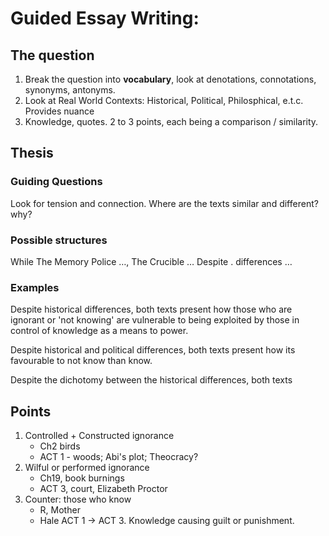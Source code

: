 * Guided Essay Writing:
** The question
1) Break the question into *vocabulary*, look at denotations, connotations, synonyms, antonyms.
2) Look at Real World Contexts: Historical, Political, Philosphical, e.t.c. Provides nuance
3) Knowledge, quotes. 2 to 3 points, each being a comparison / similarity.

** Thesis
*** Guiding Questions
Look for tension and connection.
Where are the texts similar and different? why?

*** Possible structures
While The Memory Police …, The Crucible …
Despite . differences ...

*** Examples
Despite historical differences, both texts present how those who are ignorant or 'not knowing' are vulnerable to being exploited by those in control of knowledge as a means to power.

Despite historical and political differences, both texts present how its favourable to not know than know.

Despite the dichotomy between the historical differences, both texts

** Points
1) Controlled + Constructed ignorance
   - Ch2 birds
   - ACT 1 - woods; Abi's plot; Theocracy?

2) Wilful or performed ignorance
   - Ch19, book burnings
   - ACT 3, court, Elizabeth Proctor

3) Counter: those who know
   - R, Mother
   - Hale ACT 1 -> ACT 3. Knowledge causing guilt or punishment.
